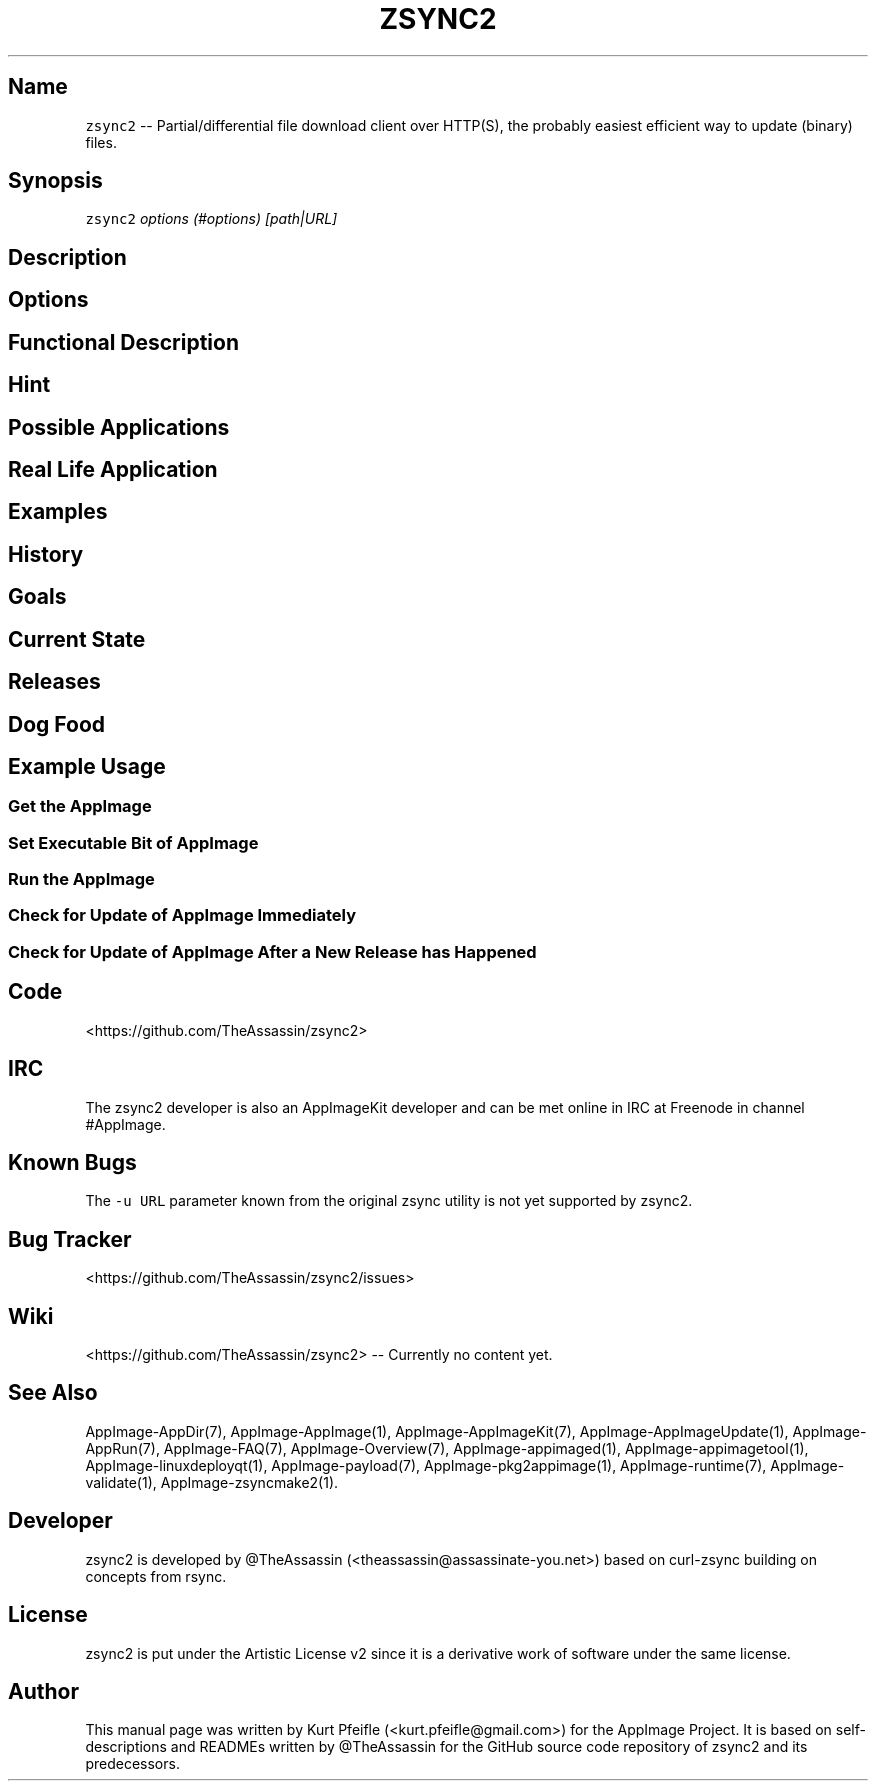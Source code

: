 .\" Automatically generated by Pandoc 1.19.2.4
.\"
.TH "ZSYNC2" "1" "2017\-11\-21" "Manual Page Version 0.0.1" "zsync2 Manual Page for Version 2017/11"
.hy
.SH Name
.PP
\f[C]zsync2\f[] \-\- Partial/differential file download client over
HTTP(S), the probably easiest efficient way to update (binary) files.
.SH Synopsis
.PP
\f[C]zsync2\f[] \f[I]options (#options)\f[] \f[I][path|URL]\f[]
.SH Description
.SH Options
.SH Functional Description
.SH Hint
.SH Possible Applications
.SH Real Life Application
.SH Examples
.SH History
.SH Goals
.SH Current State
.SH Releases
.SH Dog Food
.SH Example Usage
.SS Get the AppImage
.SS Set Executable Bit of AppImage
.SS Run the AppImage
.SS Check for Update of AppImage Immediately
.SS Check for Update of AppImage After a New Release has Happened
.SH Code
.PP
<https://github.com/TheAssassin/zsync2>
.SH IRC
.PP
The zsync2 developer is also an AppImageKit developer and can be met
online in IRC at Freenode in channel #AppImage.
.SH Known Bugs
.PP
The \f[C]\-u\ URL\f[] parameter known from the original zsync utility is
not yet supported by zsync2.
.SH Bug Tracker
.PP
<https://github.com/TheAssassin/zsync2/issues>
.SH Wiki
.PP
<https://github.com/TheAssassin/zsync2> \-\- Currently no content yet.
.SH See Also
.PP
AppImage\-AppDir(7), AppImage\-AppImage(1), AppImage\-AppImageKit(7),
AppImage\-AppImageUpdate(1), AppImage\-AppRun(7), AppImage\-FAQ(7),
AppImage\-Overview(7), AppImage\-appimaged(1),
AppImage\-appimagetool(1), AppImage\-linuxdeployqt(1),
AppImage\-payload(7), AppImage\-pkg2appimage(1), AppImage\-runtime(7),
AppImage\-validate(1), AppImage\-zsyncmake2(1).
.SH Developer
.PP
zsync2 is developed by \@TheAssassin (<theassassin@assassinate-you.net>)
based on curl\-zsync building on concepts from rsync.
.SH License
.PP
zsync2 is put under the Artistic License v2 since it is a derivative
work of software under the same license.
.SH Author
.PP
This manual page was written by Kurt Pfeifle (<kurt.pfeifle@gmail.com>)
for the AppImage Project.
It is based on self\-descriptions and READMEs written by \@TheAssassin
for the GitHub source code repository of zsync2 and its predecessors.
